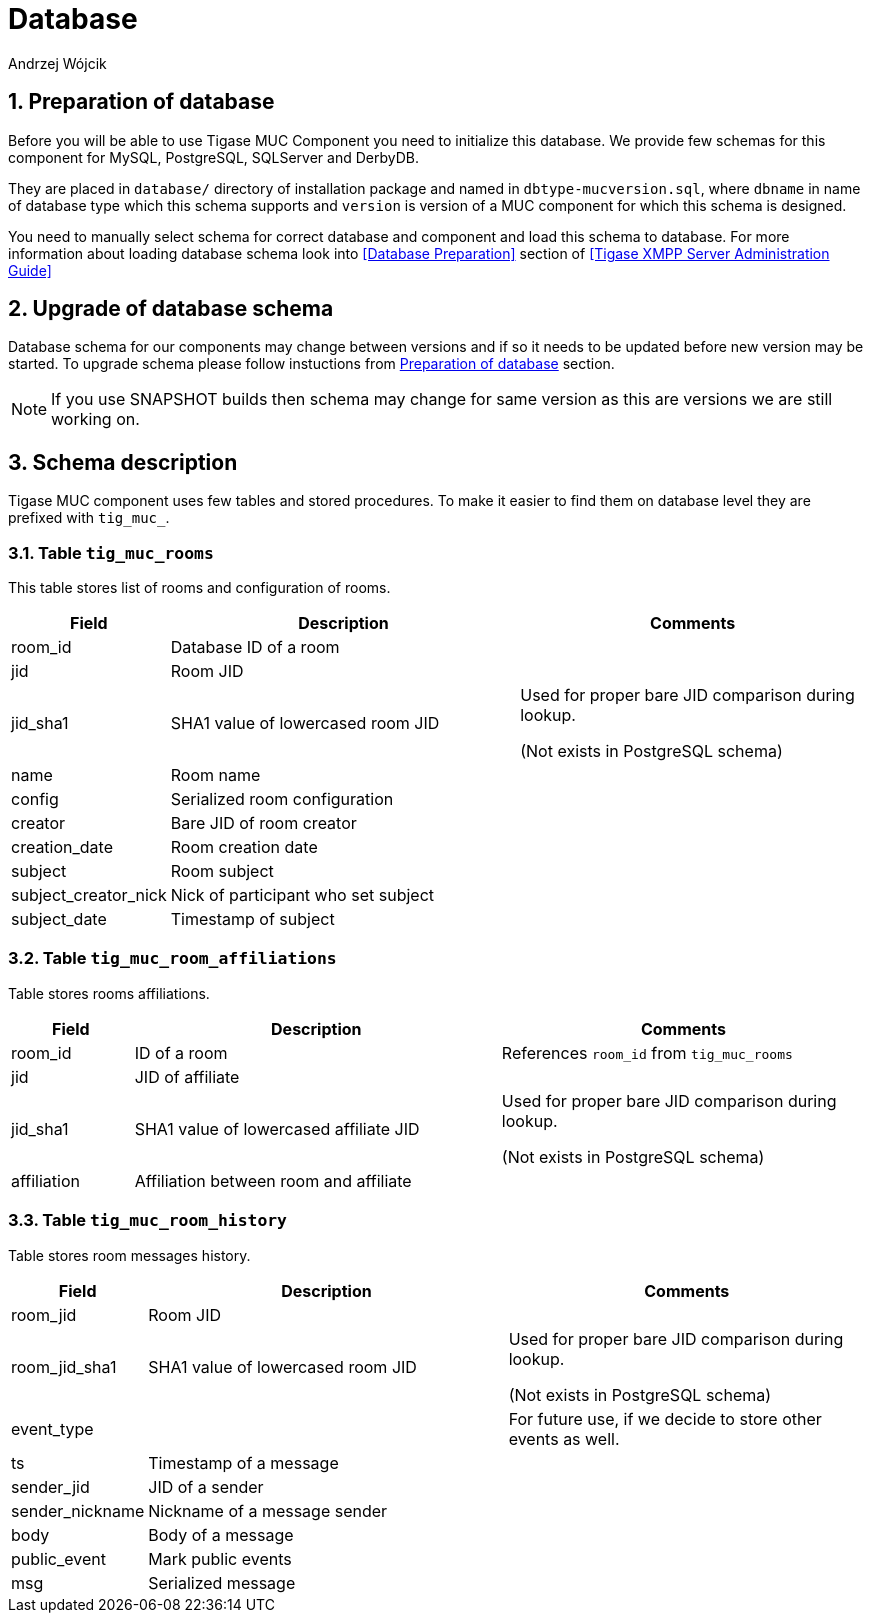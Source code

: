 [[mUCDatabase]]
= Database
:author: Andrzej Wójcik
:version: v2.0 October 2017. Reformatted for v8.0.0.

:toc:
:numbered:
:website: http://tigase.net

== Preparation of database
Before you will be able to use Tigase MUC Component you need to initialize this database. We provide few schemas for this component for MySQL, PostgreSQL, SQLServer and DerbyDB.

They are placed in `database/` directory of installation package and named in `dbtype-mucversion.sql`, where `dbname` in name of database type which this schema supports and `version` is version of a MUC component for which this schema is designed.

You need to manually select schema for correct database and component and load this schema to database. For more information about loading database schema look into <<Database Preparation>> section of <<Tigase XMPP Server Administration Guide>>

== Upgrade of database schema
Database schema for our components may change between versions and if so it needs to be updated before new version may be started.
To upgrade schema please follow instuctions from <<Preparation of database>> section.
[NOTE]
If you use SNAPSHOT builds then schema may change for same version as this are versions we are still working on.

== Schema description
Tigase MUC component uses few tables and stored procedures. To make it easier to find them on database level they are prefixed with `tig_muc_`.

=== Table `tig_muc_rooms`
This table stores list of rooms and configuration of rooms.
[cols="1,3,3",options="header"]
|============
| Field | Description | Comments
| room_id | Database ID of a room |
| jid | Room JID |
| jid_sha1 | SHA1 value of lowercased room JID | Used for proper bare JID comparison during lookup.

(Not exists in PostgreSQL schema)
| name | Room name |
| config | Serialized room configuration |
| creator | Bare JID of room creator |
| creation_date | Room creation date |
| subject | Room subject |
| subject_creator_nick | Nick of participant who set subject |
| subject_date | Timestamp of subject |
|============

=== Table `tig_muc_room_affiliations`
Table stores rooms affiliations.
[cols="1,3,3",options="header"]
|============
| Field | Description | Comments
| room_id | ID of a room | References `room_id` from `tig_muc_rooms`
| jid | JID of affiliate |
| jid_sha1 | SHA1 value of lowercased affiliate JID | Used for proper bare JID comparison during lookup.

(Not exists in PostgreSQL schema)
| affiliation | Affiliation between room and affiliate |
|============

=== Table `tig_muc_room_history`
Table stores room messages history.
[cols="1,3,3",options="header"]
|============
| Field | Description | Comments
| room_jid | Room JID |
| room_jid_sha1 | SHA1 value of lowercased room JID |  Used for proper bare JID comparison during lookup.

(Not exists in PostgreSQL schema)
| event_type | | For future use, if we decide to store other events as well.
| ts | Timestamp of a message |
| sender_jid | JID of a sender |
| sender_nickname | Nickname of a message sender |
| body | Body of a message |
| public_event | Mark public events |
| msg | Serialized message |
|============
